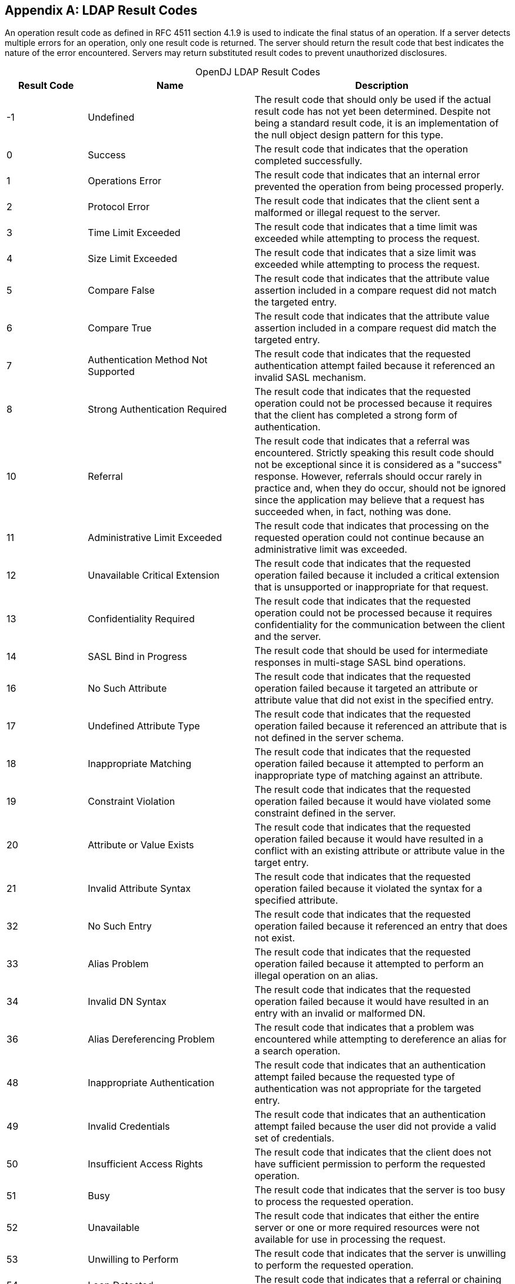 ////
  The contents of this file are subject to the terms of the Common Development and
  Distribution License (the License). You may not use this file except in compliance with the
  License.
 
  You can obtain a copy of the License at legal/CDDLv1.0.txt. See the License for the
  specific language governing permission and limitations under the License.
 
  When distributing Covered Software, include this CDDL Header Notice in each file and include
  the License file at legal/CDDLv1.0.txt. If applicable, add the following below the CDDL
  Header, with the fields enclosed by brackets [] replaced by your own identifying
  information: "Portions copyright [year] [name of copyright owner]".
 
  Copyright 2017 ForgeRock AS.
  Portions Copyright 2024 3A Systems LLC.
////

:figure-caption!:
:example-caption!:
:table-caption!:


[appendix]
[#appendix-ldap-result-codes]
== LDAP Result Codes

An operation result code as defined in RFC 4511 section 4.1.9 is used to indicate the final status of an operation. If a server detects multiple errors for an operation, only one result code is returned. The server should return the result code that best indicates the nature of the error encountered. Servers may return substituted result codes to prevent unauthorized disclosures.

[#d1822e364604]
.OpenDJ LDAP Result Codes
[cols="16%,33%,51%"]
|===
|Result Code |Name |Description 

a|-1
a|Undefined
a|The result code that should only be used if the actual result code has not yet been determined. Despite not being a standard result code, it is an implementation of the null object design pattern for this type.

a|0
a|Success
a|The result code that indicates that the operation completed successfully.

a|1
a|Operations Error
a|The result code that indicates that an internal error prevented the operation from being processed properly.

a|2
a|Protocol Error
a|The result code that indicates that the client sent a malformed or illegal request to the server.

a|3
a|Time Limit Exceeded
a|The result code that indicates that a time limit was exceeded while attempting to process the request.

a|4
a|Size Limit Exceeded
a|The result code that indicates that a size limit was exceeded while attempting to process the request.

a|5
a|Compare False
a|The result code that indicates that the attribute value assertion included in a compare request did not match the targeted entry.

a|6
a|Compare True
a|The result code that indicates that the attribute value assertion included in a compare request did match the targeted entry.

a|7
a|Authentication Method Not Supported
a|The result code that indicates that the requested authentication attempt failed because it referenced an invalid SASL mechanism.

a|8
a|Strong Authentication Required
a|The result code that indicates that the requested operation could not be processed because it requires that the client has completed a strong form of authentication.

a|10
a|Referral
a|The result code that indicates that a referral was encountered. Strictly speaking this result code should not be exceptional since it is considered as a "success" response. However, referrals should occur rarely in practice and, when they do occur, should not be ignored since the application may believe that a request has succeeded when, in fact, nothing was done.

a|11
a|Administrative Limit Exceeded
a|The result code that indicates that processing on the requested operation could not continue because an administrative limit was exceeded.

a|12
a|Unavailable Critical Extension
a|The result code that indicates that the requested operation failed because it included a critical extension that is unsupported or inappropriate for that request.

a|13
a|Confidentiality Required
a|The result code that indicates that the requested operation could not be processed because it requires confidentiality for the communication between the client and the server.

a|14
a|SASL Bind in Progress
a|The result code that should be used for intermediate responses in multi-stage SASL bind operations.

a|16
a|No Such Attribute
a|The result code that indicates that the requested operation failed because it targeted an attribute or attribute value that did not exist in the specified entry.

a|17
a|Undefined Attribute Type
a|The result code that indicates that the requested operation failed because it referenced an attribute that is not defined in the server schema.

a|18
a|Inappropriate Matching
a|The result code that indicates that the requested operation failed because it attempted to perform an inappropriate type of matching against an attribute.

a|19
a|Constraint Violation
a|The result code that indicates that the requested operation failed because it would have violated some constraint defined in the server.

a|20
a|Attribute or Value Exists
a|The result code that indicates that the requested operation failed because it would have resulted in a conflict with an existing attribute or attribute value in the target entry.

a|21
a|Invalid Attribute Syntax
a|The result code that indicates that the requested operation failed because it violated the syntax for a specified attribute.

a|32
a|No Such Entry
a|The result code that indicates that the requested operation failed because it referenced an entry that does not exist.

a|33
a|Alias Problem
a|The result code that indicates that the requested operation failed because it attempted to perform an illegal operation on an alias.

a|34
a|Invalid DN Syntax
a|The result code that indicates that the requested operation failed because it would have resulted in an entry with an invalid or malformed DN.

a|36
a|Alias Dereferencing Problem
a|The result code that indicates that a problem was encountered while attempting to dereference an alias for a search operation.

a|48
a|Inappropriate Authentication
a|The result code that indicates that an authentication attempt failed because the requested type of authentication was not appropriate for the targeted entry.

a|49
a|Invalid Credentials
a|The result code that indicates that an authentication attempt failed because the user did not provide a valid set of credentials.

a|50
a|Insufficient Access Rights
a|The result code that indicates that the client does not have sufficient permission to perform the requested operation.

a|51
a|Busy
a|The result code that indicates that the server is too busy to process the requested operation.

a|52
a|Unavailable
a|The result code that indicates that either the entire server or one or more required resources were not available for use in processing the request.

a|53
a|Unwilling to Perform
a|The result code that indicates that the server is unwilling to perform the requested operation.

a|54
a|Loop Detected
a|The result code that indicates that a referral or chaining loop was detected while processing the request.

a|60
a|Sort Control Missing
a|The result code that indicates that a search request included a VLV request control without a server-side sort control.

a|61
a|Offset Range Error
a|The result code that indicates that a search request included a VLV request control with an invalid offset.

a|64
a|Naming Violation
a|The result code that indicates that the requested operation failed because it would have violated the server's naming configuration.

a|65
a|Object Class Violation
a|The result code that indicates that the requested operation failed because it would have resulted in an entry that violated the server schema.

a|66
a|Not Allowed on Non-Leaf
a|The result code that indicates that the requested operation is not allowed for non-leaf entries.

a|67
a|Not Allowed on RDN
a|The result code that indicates that the requested operation is not allowed on an RDN attribute.

a|68
a|Entry Already Exists
a|The result code that indicates that the requested operation failed because it would have resulted in an entry that conflicts with an entry that already exists.

a|69
a|Object Class Modifications Prohibited
a|The result code that indicates that the operation could not be processed because it would have modified the objectclasses associated with an entry in an illegal manner.

a|71
a|Affects Multiple DSAs
a|The result code that indicates that the operation could not be processed because it would impact multiple DSAs or other repositories.

a|76
a|Virtual List View Error
a|The result code that indicates that the operation could not be processed because there was an error while processing the virtual list view control.

a|80
a|Other
a|The result code that should be used if no other result code is appropriate.

a|81
a|Server Connection Closed
a|The client-side result code that indicates that a previously-established connection to the server was lost. This is for client-side use only and should never be transferred over protocol.

a|82
a|Local Error
a|The client-side result code that indicates that a local error occurred that had nothing to do with interaction with the server. This is for client-side use only and should never be transferred over protocol.

a|83
a|Encoding Error
a|The client-side result code that indicates that an error occurred while encoding a request to send to the server. This is for client-side use only and should never be transferred over protocol.

a|84
a|Decoding Error
a|The client-side result code that indicates that an error occurred while decoding a response from the server. This is for client-side use only and should never be transferred over protocol.

a|85
a|Client-Side Timeout
a|The client-side result code that indicates that the client did not receive an expected response in a timely manner. This is for client-side use only and should never be transferred over protocol.

a|86
a|Unknown Authentication Mechanism
a|The client-side result code that indicates that the user requested an unknown or unsupported authentication mechanism. This is for client-side use only and should never be transferred over protocol.

a|87
a|Filter Error
a|The client-side result code that indicates that the filter provided by the user was malformed and could not be parsed. This is for client-side use only and should never be transferred over protocol.

a|88
a|Cancelled by User
a|The client-side result code that indicates that the user cancelled an operation. This is for client-side use only and should never be transferred over protocol.

a|89
a|Parameter Error
a|The client-side result code that indicates that there was a problem with one or more of the parameters provided by the user. This is for client-side use only and should never be transferred over protocol.

a|90
a|Out of Memory
a|The client-side result code that indicates that the client application was not able to allocate enough memory for the requested operation. This is for client-side use only and should never be transferred over protocol.

a|91
a|Connect Error
a|The client-side result code that indicates that the client was not able to establish a connection to the server. This is for client-side use only and should never be transferred over protocol.

a|92
a|Operation Not Supported
a|The client-side result code that indicates that the user requested an operation that is not supported. This is for client-side use only and should never be transferred over protocol.

a|93
a|Control Not Found
a|The client-side result code that indicates that the client expected a control to be present in the response from the server but it was not included. This is for client-side use only and should never be transferred over protocol.

a|94
a|No Results Returned
a|The client-side result code that indicates that the requested single entry search operation or read operation failed because the Directory Server did not return any matching entries. This is for client-side use only and should never be transferred over protocol.

a|95
a|Unexpected Results Returned
a|The client-side result code that the requested single entry search operation or read operation failed because the Directory Server returned multiple matching entries (or search references) when only a single matching entry was expected. This is for client-side use only and should never be transferred over protocol.

a|96
a|Referral Loop Detected
a|The client-side result code that indicates that the client detected a referral loop caused by servers referencing each other in a circular manner. This is for client-side use only and should never be transferred over protocol.

a|97
a|Referral Hop Limit Exceeded
a|The client-side result code that indicates that the client reached the maximum number of hops allowed when attempting to follow a referral (i.e., following one referral resulted in another referral which resulted in another referral and so on). This is for client-side use only and should never be transferred over protocol.

a|118
a|Canceled
a|The result code that indicates that a cancel request was successful, or that the specified operation was canceled.

a|119
a|No Such Operation
a|The result code that indicates that a cancel request was unsuccessful because the targeted operation did not exist or had already completed.

a|120
a|Too Late
a|The result code that indicates that a cancel request was unsuccessful because processing on the targeted operation had already reached a point at which it could not be canceled.

a|121
a|Cannot Cancel
a|The result code that indicates that a cancel request was unsuccessful because the targeted operation was one that could not be canceled.

a|122
a|Assertion Failed
a|The result code that indicates that the filter contained in an assertion control failed to match the target entry.

a|123
a|Authorization Denied
a|The result code that should be used if the server will not allow the client to use the requested authorization.

a|16,654
a|No Operation
a|The result code that should be used if the server did not actually complete processing on the associated operation because the request included the LDAP No-Op control.
|===

